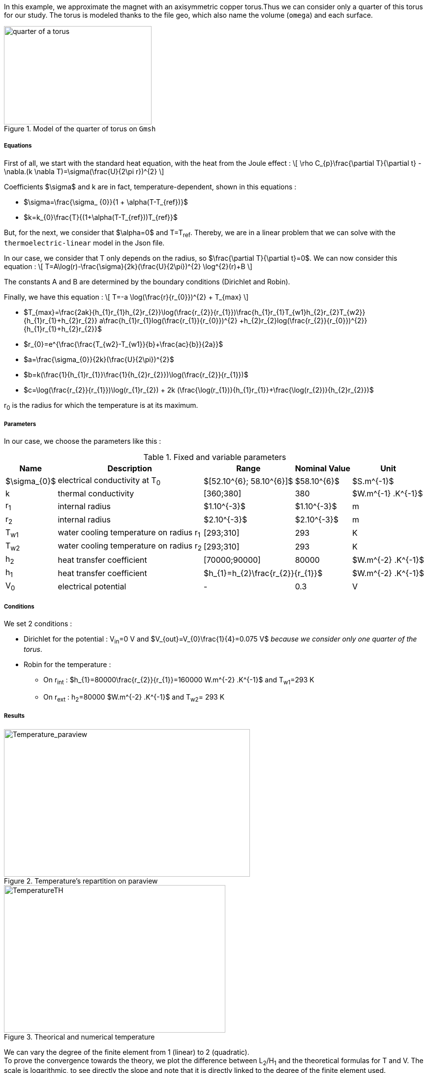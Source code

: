 In this example, we approximate the magnet with an axisymmetric copper torus.Thus we can consider only a quarter of this torus for our study.
The torus is modeled thanks to the file geo, which also name the volume (`omega`) and each surface.

.Model of the quarter of torus on `Gmsh`
image::/images/learning/thermoelectric/quarter-turn3D.png[quarter of a torus,300,200,align="center"]

===== Equations

First of all, we start with the standard heat equation, with the heat from the Joule effect :
\[
\rho C_{p}\frac{\partial T}{\partial t} - \nabla.(k \nabla T)=\sigma(\frac{U}{2\pi r})^{2}
\]

Coefficients $\sigma$ and k are in fact, temperature-dependent, shown in this equations :

* $\sigma=\frac{\sigma_ {0}}{1 + \alpha(T-T_{ref})}$

* $k=k_{0}\frac{T}{(1+\alpha(T-T_{ref}))T_{ref}}$

But, for the next, we consider that $\alpha=0$ and T=T~ref~.
Thereby, we are in a linear problem that we can solve with the `thermoelectric-linear` model in the Json file.

In our case, we consider that T only depends on the radius, so $\frac{\partial T}{\partial t}=0$.
We can now consider this equation :
\[
T=A\log(r)-\frac{\sigma}{2k}(\frac{U}{2\pi})^{2} \log^{2}(r)+B
\]

The constants A and B are determined by the boundary conditions (Dirichlet and Robin).

Finally, we have this equation :
\[
T=-a \log(\frac{r}{r_{0}})^{2} + T_{max}
\]

- $T_{max}=\frac{2ak}{h_{1}r_{1}+h_{2}r_{2}}\log(\frac{r_{2}}{r_{1}})+\frac{h_{1}r_{1}T_{w1}+h_{2}r_{2}T_{w2}}{h_{1}r_{1}+h_{2}r_{2}}+ a\frac{h_{1}r_{1}log(\frac{r_{1}}{r_{0}})^{2} +h_{2}r_{2}log(\frac{r_{2}}{r_{0}})^{2}}{h_{1}r_{1}+h_{2}r_{2}}$

- $r_{0}=e^{\frac{\frac{T_{w2}-T_{w1}}{b}+\frac{ac}{b}}{2a}}$

- $a=\frac{\sigma_{0}}{2k}(\frac{U}{2\pi})^{2}$

- $b=k(\frac{1}{h_{1}r_{1}}+\frac{1}{h_{2}r_{2}})+\log(\frac{r_{2}}{r_{1}})$

- $c=\log(\frac{r_{2}}{r_{1}})\log(r_{1}r_{2}) + 2k (\frac{\log(r_{1})}{h_{1}r_{1}}+\frac{\log(r_{2})}{h_{2}r_{2}})$

r~0~ is the radius for which the temperature is at its maximum.

===== Parameters

In our case, we choose the parameters like this :

.Fixed and variable parameters
[%autowidth.spread,options="header"]
|===
^|Name ^|Description ^|Range ^|Nominal Value ^|Unit

|$\sigma_{0}$
|electrical conductivity at T~0~
^|$[52.10^{6}; 58.10^{6}]$
^|$58.10^{6}$
|$S.m^{-1}$

|k
|thermal conductivity
^|[360;380]
^|380
|$W.m^{-1} .K^{-1}$

|r~1~
|internal radius
^|$1.10^{-3}$
^|$1.10^{-3}$
|m

|r~2~
|internal radius
^|$2.10^{-3}$
^|$2.10^{-3}$
|m

|T~w1~
|water cooling temperature on radius r~1~
^|[293;310]
^|293
|K

|T~w2~
|water cooling temperature on radius r~2~
^|[293;310]
^|293
|K

|h~2~
|heat transfer coefficient
^|[70000;90000]
^|80000
|$W.m^{-2} .K^{-1}$

|h~1~
|heat transfer coefficient
2+^|$h_{1}=h_{2}\frac{r_{2}}{r_{1}}$
|$W.m^{-2} .K^{-1}$

|V~0~
|electrical potential
^|-
^|0.3
|V

|===

===== Conditions

We set 2 conditions :

* Dirichlet for the potential : V~in~=0 V  and  $V_{out}=V_{0}\frac{1}{4}=0.075  V$ _because we consider only one quarter of the torus_.

* Robin for the temperature :

** On r~int~ : $h_{1}=80000\frac{r_{2}}{r_{1}}=160000 W.m^{-2} .K^{-1}$  and  T~w1~=293 K

** On r~ext~ : h~2~=80000 $W.m^{-2} .K^{-1}$  and  T~w2~= 293 K


===== Results

.Temperature's repartition on paraview
image::/images/learning/thermoelectric/Temperature_paraview.png[Temperature_paraview,500,300,float="left"]

.Theorical and numerical temperature
image::/images/learning/thermoelectric/TemperatureTH.png[TemperatureTH,450,300,float="right"]



We can vary the degree of the finite element from 1 (linear) to 2 (quadratic). +
To prove the convergence towards the theory, we plot the difference between L~2~/H~1~ and the theoretical formulas for T and V.
The scale is logarithmic, to see directly the slope and note that it is directly linked to the degree of the finite element used.

\[
T=-a \log(\frac{r}{r_{0}})^{2} + T_{max}
\]

\[
V=\frac{0.3*atan2(x,y)}{2\pi}
\]

* For L2, we have directly the output on the table obtained whether for T or for V
* For H1, we need to do a quadratical mean between the H1 and L2 of the table ($\sqrt{H1^{2} +L2^{2}}$) for T and V

.Electrical potential convergence study for L2
image::/images/learning/thermoelectric/L2V.png[L2(V),475,400,float="left"]
.Electrical potential convergence study for H1
image::/images/learning/thermoelectric/H1V.png[H1(V),475,400,float="right"]
.Temperature convergence study for L2
image::/images/learning/thermoelectric/L2T.png[L2(T),475,400,float="left"]
.Temperature convergence study for H1
image::/images/learning/thermoelectric/H1T.png[H1(T),475,400,float="right"]

===== Code

For the modelisation of the quarter of torus, we create the geometry and the mesh on `Salome` and export the file in `.geo`

.quarter-turn3D.geo
----
// Define Main params
Unit = 1.e-3;
lc = 1*Unit;
lc_ext = 3*lc;
lc_inf = 1*lc;

h=0.2;
r1=1;
r2=2;
L=2*r2;



Mesh.ElementOrder = 1;
Point(1) = {0, 0, -L, h};
Point(2) = {r1, 0, -L, h};
Point(3) = {r2, 0, -L, h};
Point(4) = {0, r1, -L, h};
Point(5) = {0, r2, -L, h};
Circle(1) = {2, 1, 4};
Circle(2) = {3, 1, 5};
Line(3) = {4, 5};
Line(4) = {2, 3};
Line Loop(5) = {3, -2, -4, 1};
Plane Surface(1) = {5};

out[] = Extrude {0,0,L} {Surface{1};};

Physical Volume("omega") = {out[1]};
Physical Surface("top") = {out[0]};
Physical Surface("bottom") = {1};
Physical Surface("Rint") = {out[5]};
Physical Surface("Rext") = {out[3]};
Physical Surface("in") = {out[2]};
Physical Surface("out") = {out[4]};
----

Next step is to create a file.json which define the model we will use, the material and sets the conditions.


[source,json]
.quarter-turn3D.json
....
{
    "Name": "ThermoElectric",
    "ShortName":"TE",
    "Model":"thermoelectric-linear",

    "Materials":
    {
        "omega":
        {
            "name":"copper",
            "alpha":"3.35e-3",
            "T0":"293",
            "sigma0":"58e+3",
            "k0":"0.38",
            "sigma":"sigma0/(1+alpha*(T-T0)):sigma0:alpha:T:T0",
            "k":"k0*T/((1+alpha*(T-T0))*T0):k0:T:alpha:T0"
        }
    },
    "BoundaryConditions":
    {
        "potential":
        {
            "Dirichlet":
            {
                "in":
                {
                    "expr1":"0",
		    "expr2":"omega"
                },
                "out":
                {
                    "expr1":"0.3/4.", //since we only consider a quarter of the torus
		    "expr2":"omega"
                }
        },
        "temperature":
        {
            "Robin":
            {
                "Rext":
                {
                    "expr1":"0.08",
                    "expr2":"293"
                },
                "Rint":
                {
                    "expr1":"0.08*(2./1.)",
                    "expr2":"293"
                }
            }
        }
    },
    "PostProcess":
    {
        "Fields":["temperature","potential","current"]
    }
}
....

Lastly, we create a file.cfg to configure what we will calculate.

[[example_file.cfg]]
.thermoelectric\_3D\_V1T1\_N1\_cvg.cfg (for the T1V1 model)
....
dim=3
geofile=quarter-turn3D.geo
geofile-path=$cfgdir
gmsh.hsize=0.2

conductor_volume=omega

[convergence]
max_iter=5

[functions]
#V_exact
f=0.3*atan2(x,y)/(2*pi):x:y:z
#T_exact
g=600.312-58.e+3/(2*0.38)*(0.3/(2*pi))^2*log(sqrt(x*x+y*y)/sqrt(1*2))^2:x:y:z

[thermoelectric]
model_json=$cfgdir/quarter-turn3D.json
weakdir=false

[electro]
pc-type=gamg
#ksp-monitor=true
ksp-rtol=1e-7
ksp-atol=1e-5
ksp-maxit=2000
ksp-use-initial-guess-nonzero=1

[thermal]
pc-type=gamg
#ksp-monitor=true
ksp-rtol=1e-8
ksp-atol=1e-6
ksp-use-initial-guess-nonzero=1
....

Finally, to execute our program, run this command :

.to study the convergence
....
mpirun -np 4 feelpp_test_convergence_3D_V1T1_N1  --config-file thermoelectric_3D_V1T1_N1_cvg.cfg
....

It will create a table with all the informations you need. For our example, we showed the convergence using L2 and H1 (in section <<Results>>).

.to apply for a real case (theory not known)
....
mpirun -np 4 feelpp_hfm_thermoelectric_model_3D_V1T1_N1 --config-file thermoelectric_3D_V1T1_N1_cvg.cfg
....

This command will create files in `~/feel/hifimagnet/ThermoElectricModel/...` . You can see the results with Paraview or Ensight opening `Thermics.case` or `Electrics.case` in the software of your choice.
